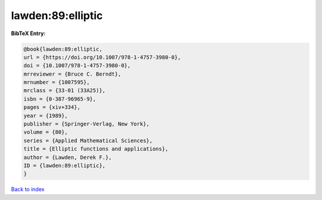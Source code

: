 lawden:89:elliptic
==================

.. :cite:t:`lawden:89:elliptic`

.. bibliography:: ../../All.bib

**BibTeX Entry:**

.. code-block:: bibtex

   @book{lawden:89:elliptic,
   url = {https://doi.org/10.1007/978-1-4757-3980-0},
   doi = {10.1007/978-1-4757-3980-0},
   mrreviewer = {Bruce C. Berndt},
   mrnumber = {1007595},
   mrclass = {33-01 (33A25)},
   isbn = {0-387-96965-9},
   pages = {xiv+334},
   year = {1989},
   publisher = {Springer-Verlag, New York},
   volume = {80},
   series = {Applied Mathematical Sciences},
   title = {Elliptic functions and applications},
   author = {Lawden, Derek F.},
   ID = {lawden:89:elliptic},
   }

`Back to index <../index>`_
